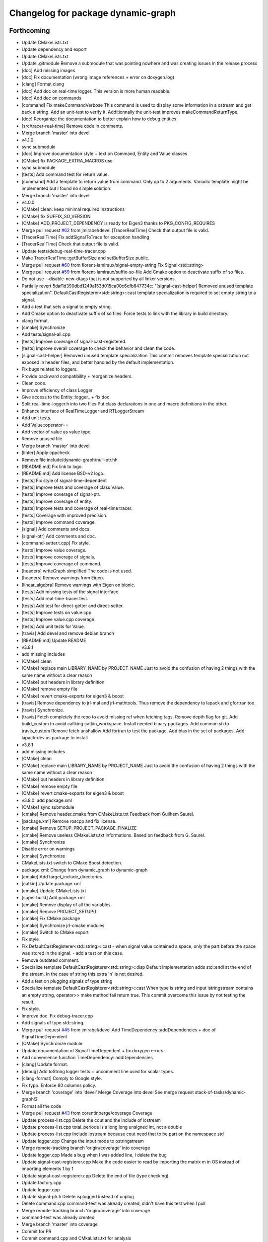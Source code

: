 ^^^^^^^^^^^^^^^^^^^^^^^^^^^^^^^^^^^
Changelog for package dynamic-graph
^^^^^^^^^^^^^^^^^^^^^^^^^^^^^^^^^^^

Forthcoming
-----------
* Update CMakeLists.txt
* Update dependency and export
* Update CMakeLists.txt
* Update .gitmodule
  Remove a submodule that was pointing nowhere and was creating issues in the release process
* [doc] Add missing images
* [doc] Fix documentation (wrong image references + error on doxygen.log)
* [clang] Format clang
* [doc] Add doc on real-time logger.
  This version is more human readable.
* [doc] Add doc on commands
* [command] Fix makeCommandVerbose
  This command is used to display some information in a ostream and get
  back a string.
  Add an unit-test to verify it.
  Additionnally the unit-test improves makeCommandReturnType.
* [doc] Reorganize the documentation to better explain how to debug entities.
* [src/tracer-real-time] Remove code in comments.
* Merge branch 'master' into devel
* v4.1.0
* sync submodule
* [doc] Improve documentation style + text on Command, Entity and Value classes
* [CMake] fix PACKAGE_EXTRA_MACROS use
* sync submodule
* [tests] Add command test for return value.
* [command] Add a template to return value from command.
  Only up to 2 arguments.
  Variadic template might be implemented but I found no
  simple solution.
* Merge branch 'master' into devel
* v4.0.0
* [CMake] clean: keep minimal required instructions
* [CMake] fix SUFFIX_SO_VERSION
* [CMake] ADD_PROJECT_DEPENDENCY is ready for Eigen3
  thanks to PKG_CONFIG_REQUIRES
* Merge pull request `#62 <https://github.com/Rascof/dynamic-graph/issues/62>`_ from jmirabel/devel
  [TracerRealTime] Check that output file is valid.
* [TracerRealTime] Fix addSignalToTrace for exception handling
* [TracerRealTime] Check that output file is valid.
* Update tests/debug-real-time-tracer.cpp
* Make TracerRealTime::getBufferSize and setBufferSize public.
* Merge pull request `#60 <https://github.com/Rascof/dynamic-graph/issues/60>`_ from florent-lamiraux/signal-empty-string
  Fix Signal<std::string>
* Merge pull request `#59 <https://github.com/Rascof/dynamic-graph/issues/59>`_ from florent-lamiraux/suffix-so-file
  Add Cmake option to deactivate suffix of so files.
* Do not use --disable-new-dtags that is not supported by all linker versions.
* Partially revert 5daf1d390dbd1249a153d015ca00c6cfb847734c:
  "[signal-cast-helper] Removed unused template specialization".
  DefaultCastRegisterer<std::string>::cast template specialization is
  required to set empty string to a signal.
* Add a test that sets a signal to empty string.
* Add Cmake option to deactivate suffix of so files.
  Force tests to link with the library in build directory.
* clang format.
* [cmake] Synchronize
* Add tests/signal-all.cpp
* [tests] Improve coverage of signal-cast-registered.
* [tests] Improve overall coverage to check the behavior and clean the code.
* [signal-cast-helper] Removed unused template specialization
  This commit removes template specialization not exposed in header
  files, and better handled by the default implementation.
* Fix bugs related to loggers.
* Provide backward compatibility + reorganize headers.
* Clean code.
* Improve efficiency of class Logger
* Give access to the Entity::logger\_ + fix doc.
* Split real-time-logger.h into two files
  Put class declarations in one and macro definitions in the other.
* Enhance interface of RealTimeLogger and RTLoggerStream
* Add unit tests.
* Add Value::operator==
* Add vector of value as value type.
* Remove unused file.
* Merge branch 'master' into devel
* [linter] Apply cppcheck
* Remove file include/dynamic-graph/null-ptr.hh
* [README.md] Fix link to logo.
* [README.md] Add license BSD-v2 logo.
* [tests] Fix style of signal-time-dependent
* [tests] Improve tests and coverage of class Value.
* [tests] Improve coverage of signal-ptr.
* [tests] Improve coverage of entity.
* [tests] Improve tests and coverage of real-time tracer.
* [tests] Coverage with improved precision.
* [tests] Improve command coverage.
* [signal] Add comments and docs.
* [signal-ptr] Add comments and doc.
* [command-setter.t.cpp] Fix style.
* [tests] Improve value coverage.
* [tests] Improve coverage of signals.
* [tests] Improve coverage of command.
* [headers] writeGraph simplified
  The code is not used.
* [headers] Remove warnings from Eigen.
* [linear_algebra] Remove warnings with Eigen on bionic.
* [tests] Add missing tests of the signal interface.
* [tests] Add real-time-tracer test.
* [tests] Add test for direct-getter and direct-setter.
* [tests] Improve tests on value.cpp
* [tests] Improve value.cpp coverage.
* [tests] Add unit tests for Value.
* [travis] Add devel and remove debian branch
* [README.md] Update README
* v3.8.1
* add missing includes
* [CMake] clean
* [CMake] replace main LIBRARY_NAME by PROJECT_NAME
  Just to avoid the confusion of having 2 things with the same name
  without a clear reason
* [CMake] put headers in library definition
* [CMake] remove empty file
* [CMake] revert cmake-exports for eigen3 & boost
* [travis] Remove dependency to jrl-mal and jrl-mathtools.
  Thus remove the dependency to lapack and gfortran too.
* [travis] Synchronize.
* [travis] Fetch completely the repo to avoid missing ref when fetching tags.
  Remove depth flag for git.
  Add build_custom to avoid callking catkin_workspace.
  Install needed binary packages.
  Add common.sh to travis_custom
  Remove fetch unshallow
  Add fortran to test the package.
  Add blas in the set of packages.
  Add lapack-dev as package to install
* v3.8.1
* add missing includes
* [CMake] clean
* [CMake] replace main LIBRARY_NAME by PROJECT_NAME
  Just to avoid the confusion of having 2 things with the same name
  without a clear reason
* [CMake] put headers in library definition
* [CMake] remove empty file
* [CMake] revert cmake-exports for eigen3 & boost
* v3.8.0: add package.xml
* [CMake] sync submodule
* [cmake] Remove header.cmake from CMakeLists.txt
  Feedback from Guilhem Saurel.
* [package.xml] Remove roscpp and fix license.
* [cmake] Remove SETUP_PROJECT_PACKAGE_FINALIZE
* [cmake] Remove useless CMakeLists.txt informations.
  Based on feedback from G. Saurel.
* [cmake] Synchronize
* Disable error on warnings
* [cmake] Synchronize
* CMakeLists.txt switch to CMake Boost detection.
* package.xml: Change from dynamic_graph to dynamic-graph
* [cmake] Add target_include_directories.
* [catkin] Update package.xml
* [cmake] Update CMakeLists.txt
* [super build] Add package.xml
* [cmake] Remove display of all the variables.
* [cmake] Remove PROJECT_SETUP()
* [cmake] Fix CMake package
* [cmake] Synchronize jrl-cmake modules
* [cmake] Switch to CMake export
* Fix style
* Fix DefaultCastRegisterer<std::string>::cast
  - when signal value contained a space, only the part before the space
  was stored in the signal.
  - add a test on this case.
* Remove outdated comment.
* Specialize template DefaultCastRegisterer<std::string>::disp
  Default implementation adds std::endl at the end of the stream.
  In the case of string this extra '\n' is not desired.
* Add a test on plugging signals of type string
* Specialize template DefaultCastRegisterer<std::string>::cast
  When type is string and input istringstream contains an empty string,
  operator>> make method fail return true.
  This commit overcome this issue by not testing the result.
* Fix style.
* Improve doc.
  Fix debug-tracer.cpp
* Add signals of type std::string.
* Merge pull request `#45 <https://github.com/Rascof/dynamic-graph/issues/45>`_ from jmirabel/devel
  Add TimeDependency::addDependencies + doc of SignalTimeDependent
* [CMake] Synchronize module.
* Update documentation of SignalTimeDependent + fix doxygen errors.
* Add convenience function TimeDependency::addDependencies
* [clang] Update format.
* [debug] Add toString logger tests + uncomment line used for scalar types.
* [clang-format] Comply to Google style.
* Fix typo. Enforce 80 columns policy.
* Merge branch 'coverage' into 'devel'
  Merge Coverage into devel
  See merge request stack-of-tasks/dynamic-graph!2
* Format all the code
* Merge pull request `#43 <https://github.com/Rascof/dynamic-graph/issues/43>`_ from corentinberge/coverage
  Coverage
* Update process-list.cpp
  Delete the cout and the include of iostream
* Update process-list.cpp
  total_periode is a long long unsigned int, not a double
* Update process-list.cpp
  Include iostream because cout need that to be part on the namespace std
* Update logger.cpp
  Change the input mode to ostringstream
* Merge remote-tracking branch 'origin/coverage' into coverage
* Update logger.cpp
  Made a bug when I was added line, I delete the bug
* Update signal-cast-registerer.cpp
  Make the code easier to read by importing the matrix m in OS instead of importing elements 1 by 1
* Update signal-cast-registerer.cpp
  Delete the end of file (type checking)
* Update factory.cpp
* Update logger.cpp
* Update signal-ptr.h
  Delete isplugged instead of unplug
* Delete command.cpp
  command-test was already created, didn't have this test when I pull
* Merge remote-tracking branch 'origin/coverage' into coverage
* command-test was already created
* Merge branch 'master' into coverage
* Commit for PR
* Commit command.cpp and CMkaLists.txt for analysis
* Increase the coverage (include/dynamic-graph/eigen-io.h -> 100%) Make the matrix test, but 36 Warnings
* Increase the coverage (include/dynamic-graph/time-dependency.h -> 100%)
* Add test to follow multi-threading.
* Fix priority problem when logging + add CPU load introspection.
* Merge branch 'devel' into origin-2019-07-12
* Increase the coverage (include/dynamic-graph/Eigen-io.h)
  Add on test/signal-cast-registerer lot of try - catch for the signalException error
* Another useless function find, maybe delete?
  Try to make test for signal-ptr.h
* Useless function find, maybe delete?
* Try to find a way to coverage more files.
  Focus on signal-array (not Boost test).
  Try to understand a way to make boost test and analyze signal-array.
* Increase the coverage (include/dynamic-graph/Entity.h -> 100%)
  Add on test/Entity.h the virtual function (Entity::getClassName)
* Fix following Address Sanitizer
* Merge tag v3.4.0
* [tests] Add cmake tests.
* [doc] Update documentation for real-time-logger.
* [debug] Logger - Fix race condition
  Race condition if the value reach zero, then the time sample
  has to be reset to timeSamplePeriod.
* [entity] Add set/getTimeSample and set/getStreamPrintPeriod.
  This should be externalized as it has an impact on output
  messages.
* [cmake] Synchronize
* [js/doc] Add display using a browser and documentation
* Minor fix. Remove trailing whitespace
* [doc] Add documentation on macros for the entities.
* Merge tag 'v3.3.0'
  Release of version 3.3.0.
* Merge pull request `#39 <https://github.com/Rascof/dynamic-graph/issues/39>`_ from nim65s/devel
  Packaging for the v3.3.0 Release
* Merge branch 'devel' of github.com:stack-of-tasks/dynamic-graph into devel
* Merge branch 'devel' of github.com:stack-of-tasks/dynamic-graph into devel
* [doc] Add macros explanations.
* [test] Add missing tests/debug-logger-winit.cpp
* [tests] Add tests on sendMsgs without initialization.
  Working. Fix issue `#37 <https://github.com/Rascof/dynamic-graph/issues/37>`_
* [doc] Add documentation on using macros
* Remove GPL Headers
* [CMake] Update & remove CPack
* [tests] Improves the unit test of the debug-logger
  TODO: Right now this is only a simple coverage.
  The tests is always sending back True.
* [doc] Improve documentation on logger and real-time-logger
  Mostly give a sample on how to use the logger member inside the entities.
* [tests] Add test for logger.h
* [signal] Fix the macros declaring signals
  DECLARE_SIGNAL_IN, CONSTRUCT_SIGNAL_IN, DECLARE_SIGNAL_OUT and CONSTRUCT_SIGNAL_OUT
  The macros were duplicated in various SoT packages.
  Unify them by:
  * Adding prefix m\_ and suffix SIN for input signals
  declared as fields of entity classes.
  * Adding prefix m\_ and suffix SOUT for output signals
  declared as fields of entity classes.
* [tests] Add debug-tracer.cpp
* [tests] Remove std::cout in debu-trace.cpp
  Renamed tracer.cpp in debug-tracer.cpp
* [tests] entity add test for signalDeregistration.
* [tests] Improve tests on pool.cpp with respect to exceptions.
  Add entity test to check writeCompletionList + license modification.
* [tests] debug-trace.cpp: detect robustly trace output.
  pool.cpp: test exception catching.
* [tests] Improves unitary test on pool.cpp
* [tests] Improve test on pool
  Testing and checking output of writeGraph.
* [tests] Increase the coverage of unit tests for pool object.
* [doc] Improve documentation of entity + signals.
* [doc] Update documentation on debugging.
  Structural modification of the documentation
  to make it clearer.
* [doc] Rewamping the documentation structure.
  TODO: Homogeneous relationship between debugging information.
  Giving more python examples.
* [cmake] Synchronize
* [cmake] Remove install of contiifstream.h
* [cmake] Remove installation of plugin contiifstream.
* Remove contiffstream class
* [doc] Add Logger documentation
* [tests/entity.cpp] Clean code
  Remove useless usleep
  Remove useless array.
* [unittest] Add missing '#define ENABLE_RT_LOG
* Clean code.
* [topic/logger] Add Logger to all entities.
  It stream messages on a shared file.
  Each entity has a different verbosity level.
  Uses a non real time thread to perform logging.
  No yet working.
* [topic/logger_sigHelper] added logger.h and modified signal-helper.h from sot-torque-control
* Allow entity to be instanciated, for testing purposes
* [Doc] There is no more "Built-in scripting language"
* [CMake] Remove share
* [CMake] clean headers
* remove COPYING.LESSER, cf LICENSE
* remove debian packaging, use robotpkg
* [CI] include conf from dashboard
* sync submodule
* Fixed RealTimeLogger scheduler and priority
* [cmake] Add suffix for the cmake modules
* [README.md] Fix license from LGPL to BSD-clause 2
* [travis] Synchronize
* Fix `#30 <https://github.com/Rascof/dynamic-graph/issues/30>`_
* [cmake] Synchronize
* Revert "Fix PoolStorage destructor"
  This reverts commit 4c3d4c828e47d56eaaac38f6f835cc4447d82d60.
* Synchronize cmake module
* Fix RealTimeLogger
* In RealTimeLogger, add thread safety for writting + add doc.
* Add macros to use real time logs.
* Add real time logger
* Add __null_stream function to avoid compilation error
* Remove unused inclusion of iostream
* Fix PoolStorage destructor
* Add missing license file.
* Change license from LGPL to BSD-v2 only for .cpp files.
* [pool] Reintroduce the fact than in the destructor we should go at the
  beginning of the map.
* remove .version file
* sync submodules
* [CMake] Doxygen w/ MathJax
* remove shell
  ref https://github.com/stack-of-tasks/sot-core/issues/58
* Fix mistake in freeing object in the Pool destructor.
  Spotted by M. Naveau.
* [cmake] Synchronize
* [travis] Synchronize
* Merge pull request `#25 <https://github.com/Rascof/dynamic-graph/issues/25>`_ from nim65s/master
  update badges
* update badges
* Merge pull request `#24 <https://github.com/Rascof/dynamic-graph/issues/24>`_ from nim65s/master
  [CI] add .gitlab-ci.yml
* [CI] add .gitlab-ci.yml
* [doc] Add reference to tutorial.
* [doc] Improve documentation.
* Merge pull request `#20 <https://github.com/Rascof/dynamic-graph/issues/20>`_ from stack-of-tasks/devel
  Move Master to v3
* [debian] Correct error from previous commit
  Remove 'Nosoname true' for plugins
* [codespell] Correct minor spelling errors
* [debian] remove pedantic errors
  * add gpg public key for package releases
  * update watch file to look for key signature
  * remove typos from library plugins
  * change copyright to match dep5 format
  * remove call of ldconfig in package maintainence scripts
* [debian] debian changes for ubuntu + change copyright based on format
* [cmake] move cmake to current head
* Add version file for current stable version+ Edit debian/watch file
* debianize the package
* [c++] fix bug in matrix istream input operator
* [c++] update the ostream output format for MatrixHomogeneous to [M,N]((,,,),(,,,),(,,,))
* Patch for inputing Eigen::Transform as Matrix4d
* [eigen] add ostream and istream operators for Eigen/Geoemetry classes.
  modify dg::Vector and dg::Matrix istream operators.
* [eigen] Replace jrl-mal with eigen
* [cmake] Synchronize
* Merge pull request `#17 <https://github.com/Rascof/dynamic-graph/issues/17>`_ from andreadelprete/master
  Fix bug in signal-array (max number of signals was 20)
* Initialize signal array with size 20 even when constructing it from a single signal.
* Merge branch 'master' of github.com:andreadelprete/dynamic-graph
* Fix bug in signal-array that was limiting the number of signals in a signal-array to 20. Moreover I replaced the C array with an std::vector.
* Contributors: Alexis Nicolin, Andrea Del Prete, Bergé, Florent Lamiraux, Guilhem Saurel, Joseph Mirabel, Noëlie Ramuzat, Olivier Stasse, Rohan Budhiraja, Thomas PEYRUCAIN, andreadelprete, corentinberge, fbailly, ostasse@laas.fr, rascof

2.5.6 (2014-08-01)
------------------
* Merge pull request `#16 <https://github.com/Rascof/dynamic-graph/issues/16>`_ from gergondet/topic/FixVisibilityIssue
  Fix visibility issues
* [Win32] Remove template specialization declaratn, export symbols.
* Don't export/import template functions
* Move definition of template instatiation to cpp
* Fix some issues with the export
  - No need to export template functions
  - Expose some template instantiations
* Fix visibility issues
  - Replace DYNAMIC_GRAPH_DLLEXPORT by DYNAMIC_GRAPH_DLLAPI
  - Remove an unnecessary attribute
* [Travis] Synchronize.
* Merge pull request `#15 <https://github.com/Rascof/dynamic-graph/issues/15>`_ from francois-keith/master
  Add a method to check if a signal with the given name exists.
* Add a method to check if a signal with the given name exists.
* [Travis] Synchronize
* [cmake] Synchronize
* Merge pull request `#14 <https://github.com/Rascof/dynamic-graph/issues/14>`_ from francois-keith/master
  Correct the name of the method isPlugged.
* Correct the name of the method isPlugged.
  The old one is kept, but with a warning message
  (for now).
* Update ChangeLog to release v2.5.5
* [travis] Add missing dependencies
* [travis] Synchronize
* Get rid of the Debian directory
* Update README.md [skip ci]
* Add missing newline at end of file :lipstick: [skip ci]
* [travis] Synchronize
* [travis] Use jrl-travis
* [cmake] Synchronize
* Synchronize
* Fix plugindir in dynamic-graph.pc
* [travis] Enhance build script
* Update README
  [skip ci]
* Remove unwanted files
* [travis] Fix push permissions for gh-pages
* Synchronize
* [travis] Add multiarch support
* [travis] Add missing dependencies.
* [travis] Add Travis and coveralls.io support.
* Allow to access class name of a signal.
* Update lib installation path (multiarch portability).
* Synchronize
* Update changelog
* Synchronize.
  Fix MANDIR problem.
* Synchronize.
* Fix -Wcast-qual pulled by -Werror of gcc-4.7
  Pointed out by A. Mallet.
* Update ChangeLog.
* Synchronization
* IVIGIT, added signal-helper (macros to ease the declaration of signals) and entity helper (macros to make the macros of signal-helper possible).
* IVIGIT, added signal-helper (macros to ease the declaration of signals) and entity helper (macros to make the macros of signal-helper possible).
* Fix bug in method PoolStorage::writeGraph.
* Synchronize.
* MacOSX compatibility: avoid dangerous TARGET_LINK_LIBRARIES
  This crashes the linkage because of the particular link
  with the frameworks (here the framework Acceleration).
* Fix portability issues with Ubuntu 12.04 (64 bits).
* Do not try to delete void*, behavior is undefined.
* Avoid memory loss when calling Value::operator =
* Passing and returning elmt by const reference.
* Add boost::posix_time::ptime as a basic type for signals.
* Add missing include.
* Provide const access to entity map in the pool.
* Add method Entity::getDocString.
* Synchronize.
* Fix build for binutils > 2.22
  Patch reported by Anthony Mallet.
* Synchronize cmake submodule.
* Merge remote branch 'origin/master'
* Added a caster for signal<bool>.
* Update NEWS.
* Do not hardcode dl, use ${CMAKE_DL_LIBS}.
* Make destructor of TimeDependency virtual.
* Added the cmake to compile signal-ptr test.
* Modify the policy for plugin a sigptr in input.
* ivigit.
* Disable a test for mac.
* Revert "Move the definition of some ValueHelper<...>::TypeId to avoid link issues"
  This solution worked only for win32 systems, and
  created link errors for unix systems...
  This reverts commit e7e487ebdf9c550742d4c9525bbb151e25437393.
* Move the definition of some ValueHelper<...>::TypeId to avoid link issues
* Add missing header inclusion
* Win32: Correct a wrong macro
* Win32: Correct the importation/exportation of symbols
* For compatibility, added a static function to bind the singleton.
* Merge branch 'topic/proto-command' into topic/singleton
  Conflicts:
  tests/entity.cpp
* Entity has no more CLASS_NAME static member.
* Merge branch 'topic/proto-command' of github.com:jrl-umi3218/dynamic-graph into topic/proto-command
  Conflicts:
  include/dynamic-graph/entity.h
* Account for the Entity::getClassName becoming pure virtual.
* Pass the getclassName to pure virtual.
* Make package pass tests successfully.
* Cosmetic change.
* SignalCaster class is now a singleton.
  Call to g_caster function have been replaced by call to
  SignalCaster::getInstance.
* FactoryStorage and PoolStorage are now singletons.
  g_pool and g_factory global variables have been replaced by static methods
  getInstance in each class.
  getInstance returns a pointer to the unique instance of the class and
  creates it if needed.
* Add helper macro for entity declaration. Use it when possible.
* Rewrite an error message.
* Win32: Correct a link issue
  The var EXECUTABLE_NAME does not exist, so the command creates
  a wrong linkage between the two libraries.
* A cleaner way to define the suffix of the dynamic libraries according to each OS
* Add missing link directory command (f-kiss).
* Make getClassName method const
  This virtual methods is defined in Entity class. Changing the prototype
  breaks the overloading mecanism.
* Correct a bug in previous commit.
* Added command 4.
* Problem of automatic typing with templates.
* Merge branch 'topic/proto-command' of github.com:jrl-umi3218/dynamic-graph into topic/proto-command
* Add nullptr class.
* Corrected function to inline to avoid multiple symbole definition.
* Added a function to test for the existence of a named entity.
* Code cleaning after rewriting (marginal) of sig-cast. Introduction of a specific tracer behaviour for matrix and vector.
* Corrected a segfault problem in the test pool. The problem at the global level remains. At least, the test passes now.
* Modify the g_caster object with a singleton design.
* Reforge the caster for signals.
* Remove a duplicated command.
* IVIGIT: transfert some code and automatic-code-generation macros from sot-core to dg.
* Merge branch 'topic/proto-command' of github.com:jrl-umi3218/dynamic-graph into topic/proto-command
* Added new-style command for the two entities.
* Put back the dirty removal of Florent.
* Revert "Set version number as 1.99."
  This reverts commit 4513ebe960d8014e8d916f67f8c759f896fa5153.
* Value::operator== does nothing when a = a.
* Do not deregister entity in entity destructor. It is deregistered by the pool.
* Use getClassName() instead of CLASS_NAME in Entity constructor.
* Set version number as 1.99.
* Modify deallocation of poolStorage object in order to fix a memory bug.
* Rename poolStorage::entity -> poolStorage::entityMap.
* Added command 3 params.
* Remove unnecessary virtual keyword.
* Added a function to access directly a given command, with protection.
* Merge remote branch 'origin/topic/proto-command' into topic/tmpsafe-proto-command
* Added the command 2 args (what a funny code to write).
* Put back mistakenly removed method pool::getSignal.
* Added all-commnds in the cmake list.
* IVIGIT.
* Clean up: remove interpreter.
  Remove pool::getSignal().
* Revert "Add method to interprete a string as a python command in class Interpreter."
  This reverts commit 8fca0b1a7053beeb48eac0287ae2d62f0261bc87.
  Move python interpreter in dynamic-graph-python.
* Revert "Link libdynamicgraph.so with libpython"
  This reverts commit 0b9f9528b0c2fc0c57bc433b035babddd2f611ca.
  Move python interpreter in dynamic-graph-python.
* Added a bind for commands on std::ostream.
* Added missing include.
* Merge remote branch 'origin/topic/proto-command' into proto-command
* Added an alias for EMPTY_ARG for readibility.
* IVIGIT.
* Add read access to Entity::signalMap.
* IVIGIT.
* Added an helper to get the Value::TypeID directly from the type.
* Merge remote branch 'origin/topic/proto-command' into proto-command
* Link libdynamicgraph.so with libpython
  * src/CMakeLists.txt,
  * tools/CMakeLists.txt.
* Corrected a warning uninitialized value.
* Add method to interprete a string as a python command in class Interpreter.
  * include/dynamic-graph/interpreter.h,
  * src/CMakeLists.txt,
  * src/dgraph/interpreter.cpp,
  * tests/CMakeLists.txt,
  * tools/dg-python.cpp: new,
  * tools/CMakeLists.txt: this adds a dependency to  python in dynamic-graph.
* Merge back master branch.
* Synchronize.
* Add tracer test.
* Add a method returning the list of type names registered for signals.
  * include/dynamic-graph/signal-caster.h,
  * src/signal/signal-caster.cpp.
* Fix method documentation in factory.h.
* Comment classes.
* Complete forward declarations list in fwd.hh.
* Remove obsolete documentation.
* Fix warnings detected by clang.
* Update man pages.
* Update dg-shell-plugin to match new dg-shell usage.
* Remove warnings found by Clang.
* Install dynamic-graph scripts.
* Add dynamic-graph scripts.
* Enhance dg-shell.
* Use modern C++ comment style for headers.
* Improve error management in import.
* Enhance import to avoid importing a module twice.
* Enhance import to support plug-in, use Boost.Filesytem.
* Clean code.
* Cosmetic changes.
  * src/signal/signal-caster.cpp: cut long lines for function
  SignalCaster::registerCast.
* Make exception messages more explicit.
  * src/signal/signal-caster.cpp.
* When registering a type, store pointer to type_info in a map
  * include/dynamic-graph/signal-caster.h,
  * src/signal/signal-caster.cpp: if a typename is registered several times,
  throw only if pointers to type_info differ. When loading python modules,
  for some reason, global variables are constructed several times.
* Add tests for plug-in loading/unloading.
* Fix bad exception rethrow.
* Enhance run command error message.
* Clean interpreter test.
* Add tests for interpreter.
* Fix cppcheck errors.
* Make cast registerer more robust.
* Clean signal-caster.h.
* Convert test_signalcast into unit test.
* Convert test_depend example into depend unit test.
* Fix factory test.
* Convert test_pool.cpp example in pool.cpp unit test.
* Test FactoryStorage.
* Make tests more robust.
* Clean and document factoryStorage.
* Make ExceptionAbstract::getCode() const.
* Clean DYNAMICGRAPH_FACTORY_ENTITY_PLUGIN macro.
* Add custom entity test.
* Make DYNAMICGRAPH_FACTORY_ENTITY_PLUGIN more robust.
  The previous implementation was not namespace independent.
  Fix this by specifying types properly.
* Remove wrong comment.
* Enhance Entity test case.
* Add unit test for Entity class.
* Clean unit tests compilation.
* Remove unwanted debug call.
* Synchronize.
* Add cast registerer for maal matrix and vector types
  * src/signal/signal-caster.cpp.
* Make error message more explicit.
  * src/signal/signal-caster.cpp.
* Synchronize cmake submodule
  * cmake.
* Add a test to check Value assignment operator.
  * unitTesting/CMakeLists.txt,
  * unitTesting/test-value.cpp: new.
* Fix Value::operator=.
  * src/command/value.cpp: operator= should assign this.
* Add dependency to jrl-mal
  * CMakeLists.txt,
  * include/dynamic-graph/linear-algebra.h,
  * src/CMakeLists.txt.
  For homogeneity, we use jrl-mal for matrices and vectors.
* Command constructor takes a documentation string as input.
  * include/dynamic-graph/command-getter.h,
  * include/dynamic-graph/command-getter.t.cpp,
  * include/dynamic-graph/command-setter.h,
  * include/dynamic-graph/command-setter.t.cpp,
  * include/dynamic-graph/command.h,
  * src/command/command.cpp.
* Remove debug output
  * src/command/value.cpp.
* Fix double free error
  * include/dynamic-graph/value.h,
  * src/command/value.cpp.
* Remove debug output
  * src/command/command.cpp.
* Add support for vector and matrix
  * include/CMakeLists.txt,
  * include/dynamic-graph/command-setter.t.cpp,
  * include/dynamic-graph/value.h,
  * src/command/value.cpp.
  Types for vector and matrix are boost::numeric::ublas::vector<double>
  and boost::numeric::ublas::matrix<double>.
* Synchronize
  * cmake.
* Fix compilation error messages after rebase
  * include/dynamic-graph/command-getter.h,
  * include/dynamic-graph/command-setter.h,
  * include/dynamic-graph/command.h,
  * include/dynamic-graph/entity.h,
  * include/dynamic-graph/value.h,
  * src/command/command.cpp,
  * src/command/value.cpp.
* Re-introduce files in CMakeLists.txt that were lost in rebase
  * src/CMakeLists.txt.
* Fix bug in copy constructor of Value class
  * src/command/value.cpp.
* Support more type for command parameters
  * include/dynamic-graph/command-setter.h,
  * include/dynamic-graph/command-setter.t.cpp,
  * include/dynamic-graph/value.h,
  * src/command/value.cpp: support bool, unsigned and float.
* Add some documentation
  * include/dynamic-graph/command-getter.h,
  * include/dynamic-graph/command-setter.h,
  * include/dynamic-graph/command.h.
* Make function return values instead of reference to values.
  * include/dynamic-graph/command.h,
  * src/command/command.cpp.
* Fix memory issue and changed class name AnyType -> EitherType.
  * include/dynamic-graph/value.h,
  * src/command/value.cpp.
* Add template getter command
  * include/CMakeLists.txt,
  * include/dynamic-graph/command-getter.h: new,
  * include/dynamic-graph/command-getter.t.cpp: new,
  * include/dynamic-graph/parameter.h: deleted.
* Fix implementation of command-setter.
  * include/CMakeLists.txt,
  * include/dynamic-graph/command-setter.h: new,
  * include/dynamic-graph/command-setter.t.cpp: new,
  * include/dynamic-graph/value.h.
* Re-implement value getter in a nicer way.
  * include/dynamic-graph/value.h,
  * src/command/value.cpp.
* Fix several memory errors
  * include/dynamic-graph/command.h,
  * include/dynamic-graph/value.h
  * src/command/command.cpp,
  * src/command/value.cpp.
* Implement command
  * include/CMakeLists.txt,
  * include/dynamic-graph/command.h: new,
  * include/dynamic-graph/entity.h,
  * include/dynamic-graph/parameter.h: new,
  * include/dynamic-graph/value.h: new,
  * src/command/command.cpp: new,
  * src/command/value.cpp: new,
  * src/dgraph/entity.cpp.
* Synchronize
* Synchronize
* Synchronize
* Synchronize
* Synchronize.
* Synchronize
* Add missing SETUP_PROJECT_CPACK.
* Include cpack to geneate 8.04 Ubuntu package.
* Synchronize.
* Synchronize
* Merge branch 'master' of git://github.com/jrl-umi3218/dynamic-graph
* Synchronize
* Remove the macro BUILDING\_'PKG' and use the one defined by header.cmake instead
* Add missing Boost flags for the projects in tools
* Correct dependencies between projects
* Lighten CMakelists by removing win32 flags (now in cmake)
* Declare boost include directories for proper boost detection. Sometimes, the boost install path is *different* from the default include paths!
* Fix relative path in link_directories.
  To comply with CMake v2.8.2 policy.
* Fix warnings.
* Enable -Werror.
* Synchronize.
* Synchronize.
* Merge branch 'topic/submodule'
* Merge branch 'topic/warnings'
* Small documentation update.
* Synchronize.
* Synchronize.
* Synchronize.
* Fix pedantic, -Wextra warnings.
* Fix GCC warnings.
* Fix visibility management for all plug-ins.
* Synchronize.
* Switch to generic pthread detection macro.
* Synchronize.
* Switch to new Boost detection macro.
* Merge branch 'master' into topic/submodule
* Convert figure to png.
  Figures are to be converted to png so that all browsers can read them,
  however svg files are be kept to allow futher editions of the figures.
* Convert figure to png.
  Figures are to be converted to png so that all browsers can read them,
  however svg files are be kept to allow futher editions of the figures.
* Synchronize.
* Merge remote branch 'origin/master' into topic/submodule
* * Moved entity.png to doc/figures so that it can be found by doxygen (cannot use the svg version because it breaks the layout in my browser - Chrome).
  * Corrected some doxygen errors.
* Add extra image path for Doxygen documentation.
* Synchronize.
* Synchronize.
* Use generated config.hh header file for symbol visibility management.
* Set CUSTOM_HEADER_DIR in CMakeLists.txt.
* Synchronize.
* Merge branch 'master' of github.com:jrl-umi3218/dynamic-graph into topic/submodule
* Corrected doxygen errors. Complemented documentation on signals.
* Simplify CMakeLists.txt in unitTesting and add copyright header.
* Switch completely to submodule.
* Add doc as root CMake subdirectory, do not always generate the man page.
* Remove unwanted file.
* Switch documentation to submodule.
* Get rid of generated Makefile.
* Get rid of generated documentation.
* More documentation.
* Merge branch 'gh-pages' of github.com:jrl-umi3218/dynamic-graph
* Updated documentation
* Update HEAD Doxygen documentation.
  Source commit id: 241e52083f7159ba66f2866c931d51efefd5cfba
* Additional doc.
* Update HEAD Doxygen documentation.
  Source commit id: 241e52083f7159ba66f2866c931d51efefd5cfba
* Update HEAD Doxygen documentation.
  Source commit id: 241e52083f7159ba66f2866c931d51efefd5cfba
* Force generation of man pages.
* Modified documentation output dir.
* Added cmake submodule.
* Add a method that return the list of entity types registered in factory
  * include/dynamic-graph/factory.h,
  * src/dgraph/factory.cpp: method name is FactoryStorage::listEntities.
* Fix debian/watch file.
* Add Doxygen documentation for HEAD.
* github generated gh-pages branch
* Fixed bad rethrow.
* Fix import directive (default include path was wrong).
* Expanded documentation.
* Work on documentation.
* Remove trailing whitespaces.
* Merge branch 'master' of git+ssh://softs.laas.fr/git/jrl/frameworks/dynamicGraph
* More documentation stubs.
* Added documentation for most classes in dynamicgraph. Updated css.
* [doc] Files generated from templates are located in BUILD_DIR.
* Separated Tracer entity documentation.
* Updated doxygen configuration file; added documentation for entity Tracer.
* Added import functions for scripts to dynamic-graph (from Thomas Moulard)
* Added preliminary documentation on entities exposed by the package.
* Merge branch 'master' of git+ssh://softs.laas.fr/git/jrl/frameworks/dynamicGraph
* Corrected authors file.
* Release 1.1
* Fix man page list in CMakeLists.txt
* Add mailmap file.
* Add man pages to Debian pacakge.
* Add man pages.
* Rename tools dg- instead of sot-.
* Add plug-ins to package.
* Increment build number for the Debian package.
* Add missing build requirement in Debian package.
* Remove .sh extension to installed shell scripts.
  The old behavior triggers a lintian error.
* Use mktemp to create temporary file in sot-shell-plugin.sh.
* Install binaries in bin directory.
* Fix shell.sh.cmake.
  Add missing sheebang and generate file in a temporary directory.
  This is a quick hack as there is no reason that the current directory
  would be writeable for the user.
* Add newline at end of file.
* Fix Debian package (main binary pacakge was missing).
* Update project version to 1.0.0.99
* Debianize package.
* Add license header.
* Add LGPL-3 license.
* Rewrite AUTHORS file.
* Rewrite NEWS file.
* Rewrite README using Markdown syntax.
* Remove INSTALL file.
* Rename README into README.md.
* Getting rid of obsolete autogen.sh file.
* Revert "Added libraries rpath."
  It is a bad practice to put the libraries' path inside them.
  This reverts commit 088220ad54bb38a35c34c4bddd9690747092761c.
* Added libraries rpath.
* Removed automatic definition of VP_DEBUG.
* Merge branch 'master' of git+ssh://softs.laas.fr/git/jrl/frameworks/dynamicGraph
* Added more exception catch codes in interpreter. Should now link correctly with boost libraries. Small debug output changes.
* Correct the exception raised by signalTime
* Changed name of the traces file.
* Changed parts of documentation.
* Removed CMAKE_INSTALL_PREFIX in INSTALL directives.
* Re-added shell-functions plugin (exports functions defined in dynamic-graph to the shell).
* Added support for TOOLS exceptions
* Port Olivier's changes in SOT commit eacfd9544ca
* Enabled thread support (was disabled before because HAVE_LIBBOOST_THREAD was not defined)
* Added SignalCaster tests with shared libraries.
* Add message in exception when a signal type is already registered.
  * src/signal/signal-caster.cpp.
* Adding documentation to cmdPlug.
* Make exception message more explicit
  * src/signal/signal-caster.cpp: when type is not registered.
* Do not rethrow exception, since boost exceptions derive from std::exception
  * include/dynamic-graph/signal-caster.h,
  * include/dynamic-graph/signal.t.cpp.
* Make ExceptionAbstract derive from std::exception.
  * include/dynamic-graph/exception-abstract.h,
  * include/dynamic-graph/exception-factory.h,
  * include/dynamic-graph/exception-signal.h,
  * include/dynamic-graph/exception-traces.h,
  * include/dynamic-graph/signal-caster.h: This enables uses to catch
  a broader class of exceptions with messages using what() method.
* Use stringstream to pass values in set/get test.
  * unitTesting/test_signalcast.cpp.
* Add message in exception
  * src/signal/signal-caster.cpp.
* Make ExceptionAbstract::getStringMessage const
  * include/dynamic-graph/exception-abstract.h,
  * src/exception/exception-abstract.cpp.
* Added an example of caster construction for type vector (dummy cast, similar to the default one, just for the tuto).
* Made DefaultSignalCaster public (exported).
  Added boost::ublas::vector example to test_signalcast.
* Use the correct macro for import/export in functions.h
* Put shell functions firmly into dynamicgraph. Removed plugin. Corrected headers inclusion.
* Removed the EXTRA_LIBRARIES.
* Fix compilation of tests
  * src/CMakeLists.txt, link to dl,
  * unitTesting/CMakeLists.txt.
* Win32: Add some definitions to avoid some verbose warnings
* Win32: Correct API name for contiifstream
* Add the missing "int" in "int main (void)"
* The dependency in dl is unix-specific
* Win32: Correct exportation of g_caster
* Win32: Add the exportation of SignalCast
* Add a missing dependency between tracer-RT and tracer
  tracer-real-time needs tracer.lib
* Win32: typo in the API
* Win32: Correct typo in the macro name for the API
* Add uninstall target to dynamic-graph.
* Changed linking of exceptions and traces.
  The correct .so files for the plugins are now generated.
* Removed default definition of VP_DEBUG_MODE in cmake (already in header).
* Added tracer plugin to source.
* Reinforce the dependant->dependent policy.
  * include/dynamic-graph/signal-base.h,
  * include/dynamic-graph/signal-ptr.h,
  * include/dynamic-graph/signal-ptr.t.cpp,
  * include/dynamic-graph/time-dependency.h,
  * include/dynamic-graph/time-dependency.t.cpp,
  * src/dgraph/entity.cpp, dependancy -> dependency,
  * unitTesting/test_depend.cpp: makes the test_depend.cpp test works.
* Reinforce the dependant->dependent policy.
  Merge the florent branch.
  Makes the test_depend.cpp test works.
* Reintroduce file that mysteriously disappeared in commit 41e11cc3776c29c91ef
  * signal-time-dependent.h: new.
* Cosmetic changes
  * contiifstream.h: re-indent and remove trailing white spaces.
* Move class Contiifstream into namespace dynamicgraph.
  * include/dynamic-graph/contiifstream.h,
  * src/debug/contiifstream.cpp.
  Otherwise, the package does not compile in debug mode.
* First version for the interpreter-helper.
  API to access framework functions without sotInterpreter.
  Should ease the port to more complex interpreters without favoring
  the internal interpreter. The latter one is here for backward
  compatibility. It will be removed.
  This version compile but might not work yet.
  (not tested).
* Add -DVP_DEBUG in debug mode.
  * src/CMakeLists.txt.
* Corrected typo 'dependant' -> 'dependent'
* Added auto-generated script to start shell with default plugins loaded.
* Migrate code of plugin shell-functions to main library
  * src/CMakeLists.txt,
  * src/plugins/shell-functions.cpp,
  * src/plugins/shell-functions.cpp -> src/shell/functions.cpp.
* Remove trailing white spaces
  * src/CMakeLists.txt.
* Activate debug tracing by configuration option CMAKE_VERBOSITY_LEVEL
  * src/CMakeLists.txt.
* Fix documentation generation
  * CMakeLists.txt: build doc by default,
  * doc/package.dox.cmake: headers are now in include directory.
* Added UNIX guard for inclusion of dynamic load library in CMakeFiles.
* Fix boost detection
* Add detection of boost.
* Removed all using namespace directives from headers. Some minor resulting bugfixes.
* Separated unit tests and tools. Added ADD_TEST cmake command.
* Added README information. Read me! Removed the test test_factory (need to design a new one)
* Re-added shell functions and procedures.
* Removed all 'sot' references.
* Cosmetic change in CMakeLists.txt
* Now only generated documentation if GENERATE_DOC is ON.
* Added forgotten file all-signals.h
* Added forgotten test file test_signalcast.cpp
* Used signal exceptions for the exceptions thrown by SignalCast.
* Forgot to include some code in the last commit.
* Cast: Unit testing
  Added unit test of the signal casting facility. Not exporting the SignalCastRegister class anymore (inlined in the .h).
* Bug fixes following the reintroduction of casts in dynamicgraph.
* Implemented dynamic casting facility from signals to std::streams
  * New class SignalCaster
  * Re-added the get, set and trace commands to signals
* Added two unit tests.
  - signals dependency testing
  - factory testing (needs some SOT shared libraries to work though)
* Added a new test (test_pool).
* Changed CMakeLists to cope for the new headers location.
  Renamed dynamic-graph-API.h to dynamic-graph-api.h in every header file.
* Rename file according to standard
  * dynamic-graph-API.h -> dynamic-graph-api.h.
* Added forgotten header dynamic-graph-API.h
* The package name is now dynamic-graph (this still needs to be changed in the git repository). Updated source files to reflect that change. Clarified CMakeLists, explicited cpp source files for libraries.
* Added two unit tests.
  Shell (ok)
  Factory (currently needs sotGainAdaptive to compile, will change to another entity soon)
* Added documentation, renamed header paths, corrected CMakeLists accordingly.
  (dynamicGraph/ -> dynamic-graph/)
* Renamed pkg-config definition file to adhere standards.
* Removed dependencies on all other packages.
  For example, maal, was not needed.
* Removed debug hack left in the last commit.
* Type in symbol dgDEBUGFLOW resulted in not being able to load shared libraries. Fixed. Preliminary documentation changes. Re-added INSTALL file.
* dynamicGraph now compiles shared libraries.
* Removed SOT reference (<sot/*.h> --> <dynamicGraph/*.h>)
* Changed version number to 1.0.0
* Wrong file added to git repository (corrected).
* Added forgotten files.
* Configured dynamicGraph package and cmake files. Last-minute adjustment to code for SOT separation (SOT Break)
* Contributors: Aurelie Clodic, Florent Lamiraux, Francois Bleibel, Francois Keith, François Keith, Keith François, Nicolas Mansard, Olivier Stasse, Pierre Gergondet, Thomas Moulard, olivier-stasse, thomas-moulard
